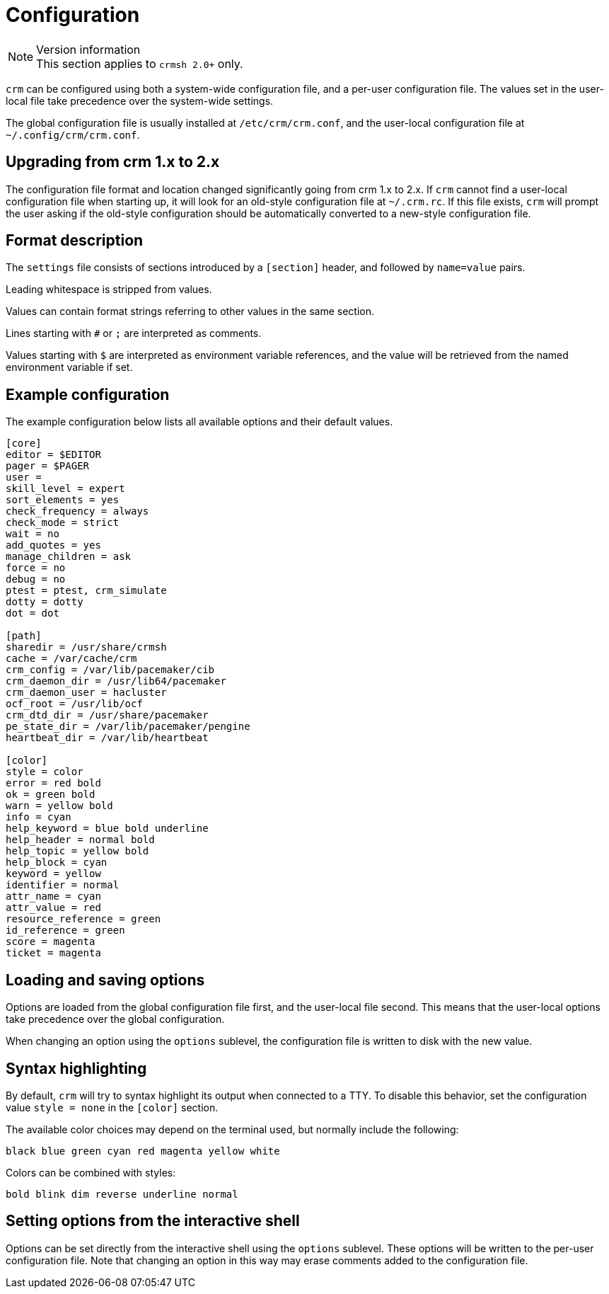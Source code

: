 = Configuration =

.Version information
NOTE: This section applies to `crmsh 2.0+` only.


`crm` can be configured using both a system-wide configuration file,
and a per-user configuration file. The values set in the user-local
file take precedence over the system-wide settings.

The global configuration file is usually installed at
`/etc/crm/crm.conf`, and the user-local configuration file at
`~/.config/crm/crm.conf`.


== Upgrading from crm 1.x to 2.x ==

The configuration file format and location changed significantly going
from crm 1.x to 2.x. If `crm` cannot find a user-local configuration
file when starting up, it will look for an old-style configuration
file at `~/.crm.rc`. If this file exists, `crm` will prompt the user
asking if the old-style configuration should be  automatically
converted to a new-style configuration file.


== Format description ==

The `settings` file consists of sections introduced by a `[section]`
header, and followed by `name=value` pairs.

Leading whitespace is stripped from values.

Values can contain format strings referring to other values in the
same section.

Lines starting with `#` or `;` are interpreted as comments.

Values starting with `$` are interpreted as environment variable
references, and the value will be retrieved from the named environment
variable if set.

== Example configuration ==

The example configuration below lists all available options and their
default values.

----------------------
[core]
editor = $EDITOR
pager = $PAGER
user =
skill_level = expert
sort_elements = yes
check_frequency = always
check_mode = strict
wait = no
add_quotes = yes
manage_children = ask
force = no
debug = no
ptest = ptest, crm_simulate
dotty = dotty
dot = dot

[path]
sharedir = /usr/share/crmsh
cache = /var/cache/crm
crm_config = /var/lib/pacemaker/cib
crm_daemon_dir = /usr/lib64/pacemaker
crm_daemon_user = hacluster
ocf_root = /usr/lib/ocf
crm_dtd_dir = /usr/share/pacemaker
pe_state_dir = /var/lib/pacemaker/pengine
heartbeat_dir = /var/lib/heartbeat

[color]
style = color
error = red bold
ok = green bold
warn = yellow bold
info = cyan
help_keyword = blue bold underline
help_header = normal bold
help_topic = yellow bold
help_block = cyan
keyword = yellow
identifier = normal
attr_name = cyan
attr_value = red
resource_reference = green
id_reference = green
score = magenta
ticket = magenta
----------------------


== Loading and saving options ==

Options are loaded from the global configuration file first, and the
user-local file second. This means that the user-local options take
precedence over the global configuration.

When changing an option using the `options` sublevel, the
configuration file is written to disk with the new value.

== Syntax highlighting ==

By default, `crm` will try to syntax highlight its output when
connected to a TTY. To disable this behavior, set the configuration
value `style = none` in the `[color]` section.

The available color choices may depend on the terminal used, but
normally include the following:

----
black blue green cyan red magenta yellow white
----

Colors can be combined with styles:

----
bold blink dim reverse underline normal
----

== Setting options from the interactive shell ==

Options can be set directly from the interactive shell using the
`options` sublevel. These options will be written to the per-user
configuration file. Note that changing an option in this way may erase
comments added to the configuration file.
